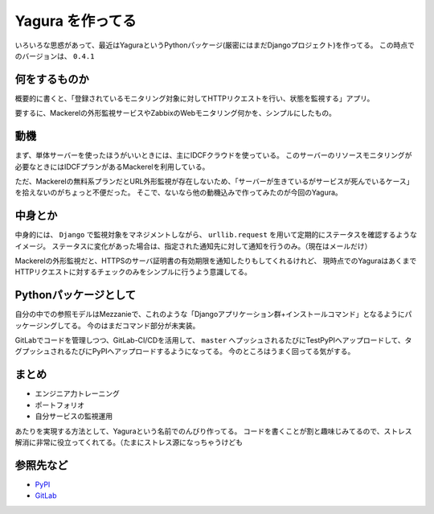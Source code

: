 Yagura を作ってる
=================

.. post:: 2018-07-22
   :category: Tech
   :tags: Python,Django,Yagura,OSS,

いろいろな思惑があって、最近はYaguraというPythonパッケージ(厳密にはまだDjangoプロジェクト)を作ってる。
この時点でのバージョンは、 ``0.4.1``

何をするものか
--------------

概要的に書くと、「登録されているモニタリング対象に対してHTTPリクエストを行い、状態を監視する」アプリ。

要するに、Mackerelの外形監視サービスやZabbixのWebモニタリング何かを、シンプルにしたもの。

動機
----

まず、単体サーバーを使ったほうがいいときには、主にIDCFクラウドを使っている。
このサーバーのリソースモニタリングが必要なときにはIDCFプランがあるMackerelを利用している。

ただ、Mackerelの無料系プランだとURL外形監視が存在しないため、「サーバーが生きているがサービスが死んでいるケース」を拾えないのがちょっと不便だった。
そこで、ないなら他の動機込みで作ってみたのが今回のYagura。

中身とか
--------

中身的には、 ``Django`` で監視対象をマネジメントしながら、 ``urllib.request`` を用いて定期的にステータスを確認するようなイメージ。
ステータスに変化があった場合は、指定された通知先に対して通知を行うのみ。（現在はメールだけ）

Mackerelの外形監視だと、HTTPSのサーバ証明書の有効期限を通知したりもしてくれるけれど、
現時点でのYaguraはあくまでHTTPリクエストに対するチェックのみをシンプルに行うよう意識してる。

Pythonパッケージとして
----------------------

自分の中での参照モデルはMezzanieで、これのような「Djangoアプリケーション群+インストールコマンド」となるようにパッケージングしてる。
今のはまだコマンド部分が未実装。

GitLabでコードを管理しつつ、GitLab-CI/CDを活用して、 ``master`` へプッシュされるたびにTestPyPIへアップロードして、タグプッシュされるたびにPyPIへアップロードするようになってる。
今のところはうまく回ってる気がする。

まとめ
------

* エンジニア力トレーニング
* ポートフォリオ
* 自分サービスの監視運用

.. textlint-disable

あたりを実現する方法として、Yaguraという名前でのんびり作ってる。
コードを書くことが割と趣味じみてるので、ストレス解消に非常に役立ってくれてる。（たまにストレス源になっちゃうけども

.. textlint-enable

参照先など
----------

* `PyPI <https://pypi.org/project/yagura>`_
* `GitLab <https://gitlab.com/attakei/yagura>`_

